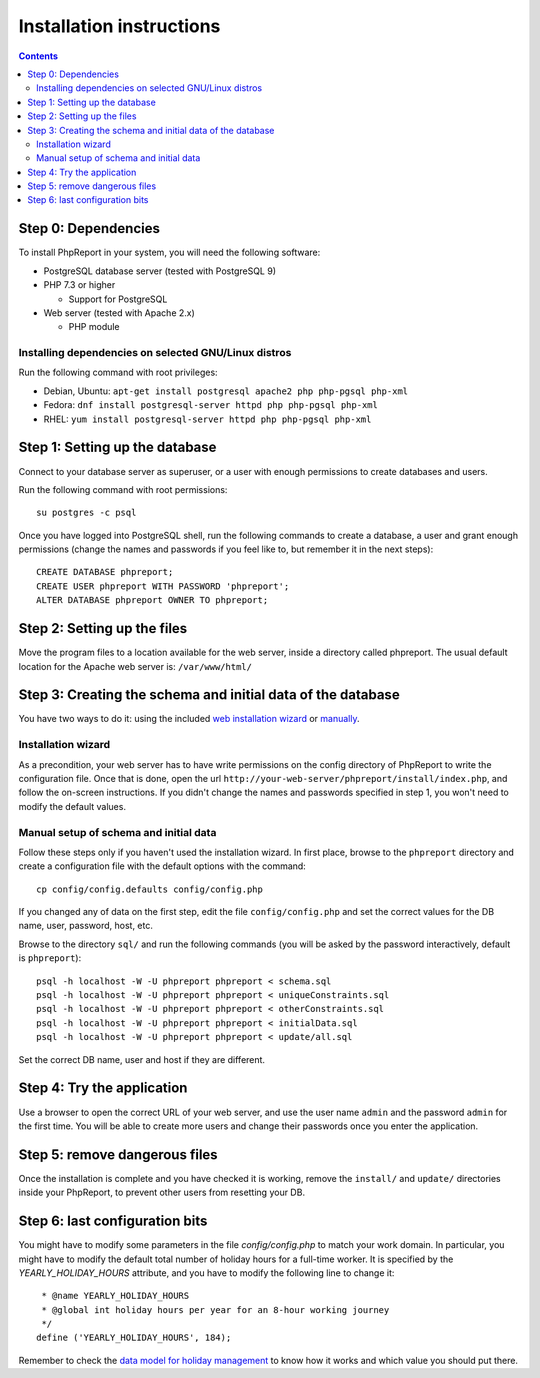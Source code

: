 Installation instructions
#########################

.. contents::

Step 0: Dependencies
====================

To install PhpReport in your system, you will need the following software:

* PostgreSQL database server (tested with PostgreSQL 9)

* PHP 7.3 or higher

  * Support for PostgreSQL

* Web server (tested with Apache 2.x)

  * PHP module

Installing dependencies on selected GNU/Linux distros
-----------------------------------------------------

Run the following command with root privileges:

* Debian, Ubuntu: ``apt-get install postgresql apache2 php php-pgsql php-xml``

* Fedora: ``dnf install postgresql-server httpd php php-pgsql php-xml``

* RHEL: ``yum install postgresql-server httpd php php-pgsql php-xml``

Step 1: Setting up the database
===============================

Connect to your database server as superuser, or a user with enough
permissions to create databases and users.

Run the following command with root permissions::

  su postgres -c psql

Once you have logged into PostgreSQL shell, run the following commands
to create a database, a user and grant enough permissions (change the
names and passwords if you feel like to, but remember it in the next steps)::

  CREATE DATABASE phpreport;
  CREATE USER phpreport WITH PASSWORD 'phpreport';
  ALTER DATABASE phpreport OWNER TO phpreport;

Step 2: Setting up the files
============================

Move the program files to a location available for the web server, inside
a directory called phpreport. The usual default location for the Apache web
server is: ``/var/www/html/``

Step 3: Creating the schema and initial data of the database
============================================================

You have two ways to do it: using the included
`web installation wizard <#installation-wizard>`__ or
`manually <#manual-setup-of-schema-and-initial-data>`__.

Installation wizard
-------------------

As a precondition, your web server has to have write permissions on the config
directory of PhpReport to write the configuration file. Once that is done, open
the url ``http://your-web-server/phpreport/install/index.php``, and follow the
on-screen
instructions. If you didn't change the names and passwords specified in step 1,
you won't need to modify the default values.

Manual setup of schema and initial data
---------------------------------------

Follow these steps only if you haven't used the installation wizard. In first
place, browse to the ``phpreport`` directory and
create a configuration file with the default options with the command::

  cp config/config.defaults config/config.php

If you changed any of data on the first step, edit the file ``config/config.php``
and set the correct values for the DB name, user, password, host, etc.

Browse to the directory ``sql/`` and run the following commands (you will be
asked by the password interactively, default is ``phpreport``)::

  psql -h localhost -W -U phpreport phpreport < schema.sql
  psql -h localhost -W -U phpreport phpreport < uniqueConstraints.sql
  psql -h localhost -W -U phpreport phpreport < otherConstraints.sql
  psql -h localhost -W -U phpreport phpreport < initialData.sql
  psql -h localhost -W -U phpreport phpreport < update/all.sql

Set the correct DB name, user and host if they are different.

Step 4: Try the application
===========================

Use a browser to open the correct URL of your web server, and use the user name
``admin`` and the password ``admin`` for the first time. You will be able to
create more users and
change their passwords once you enter the application.

Step 5: remove dangerous files
==============================

Once the installation is complete and you have checked it is working, remove the
``install/`` and ``update/`` directories inside your PhpReport, to prevent other
users from resetting your DB.

Step 6: last configuration bits
===============================

You might have to modify some parameters in the file `config/config.php` to
match your work domain. In particular, you might have to modify the default
total number of holiday hours for a full-time worker. It is specified by the
`YEARLY_HOLIDAY_HOURS` attribute, and you have to modify the following line to
change it::

   * @name YEARLY_HOLIDAY_HOURS
   * @global int holiday hours per year for an 8-hour working journey
   */
  define ('YEARLY_HOLIDAY_HOURS', 184);

Remember to check the `data model for holiday management
<../user/overview.rst#data-model-for-holiday-management>`__ to know how it
works and which value you should put there.
